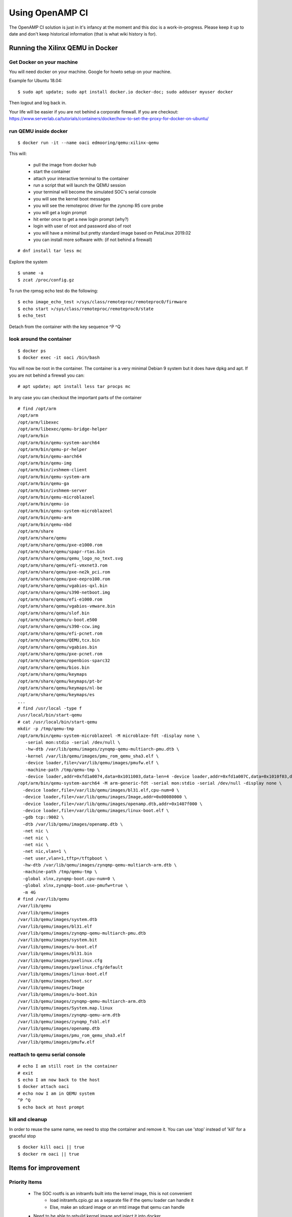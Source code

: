 ================
Using OpenAMP CI
================

The OpenAMP CI solution is just in it's infancy at the moment and this doc is a work-in-progress. Please keep it up to date and don't keep historical information (that is what wiki history is for).

Running the Xilinx QEMU in Docker
*********************************

Get Docker on your machine
--------------------------

You will need docker on your machine. Google for howto setup on your machine.

Example for Ubuntu 18.04:

::

   $ sudo apt update; sudo apt install docker.io docker-doc; sudo adduser myuser docker

Then logout and log back in.

Your life will be easier if you are not behind a corporate firewall. If you are checkout: https://www.serverlab.ca/tutorials/containers/docker/how-to-set-the-proxy-for-docker-on-ubuntu/

run QEMU inside docker
----------------------

::

   $ docker run -it --name oaci edmooring/qemu:xilinx-qemu

This will:

   - pull the image from docker hub
   - start the container
   - attach your interactive terminal to the container
   - run a script that will launch the QEMU session
   - your terminal will become the simulated SOC's serial console
   - you will see the kernel boot messages
   - you will see the remoteproc driver for the zyncmp R5 core probe
   - you will get a login prompt
   - hit enter once to get a new login prompt (why?)
   - login with user of root and password also of root
   - you will have a minimal but pretty standard image based on PetaLinux 2019.02
   - you can install more software with: (if not behind a firewall)

::

   # dnf install tar less mc

Explore the system

::

   $ uname -a
   $ zcat /proc/config.gz

To run the rpmsg echo test do the following:

::

   $ echo image_echo_test >/sys/class/remoteproc/remoteproc0/firmware
   $ echo start >/sys/class/remoteproc/remoteproc0/state
   $ echo_test

Detach from the container with the key sequence ^P ^Q

look around the container
-------------------------

::

   $ docker ps
   $ docker exec -it oaci /bin/bash

You will now be root in the container. The container is a very minimal Debian 9 system but it does have dpkg and apt. If you are not behind a firewall you can:

::

   # apt update; apt install less tar procps mc

In any case you can checkout the important parts of the container

::

   # find /opt/arm
   /opt/arm
   /opt/arm/libexec
   /opt/arm/libexec/qemu-bridge-helper
   /opt/arm/bin
   /opt/arm/bin/qemu-system-aarch64
   /opt/arm/bin/qemu-pr-helper
   /opt/arm/bin/qemu-aarch64
   /opt/arm/bin/qemu-img
   /opt/arm/bin/ivshmem-client
   /opt/arm/bin/qemu-system-arm
   /opt/arm/bin/qemu-ga
   /opt/arm/bin/ivshmem-server
   /opt/arm/bin/qemu-microblazeel
   /opt/arm/bin/qemu-io
   /opt/arm/bin/qemu-system-microblazeel
   /opt/arm/bin/qemu-arm
   /opt/arm/bin/qemu-nbd
   /opt/arm/share
   /opt/arm/share/qemu
   /opt/arm/share/qemu/pxe-e1000.rom
   /opt/arm/share/qemu/spapr-rtas.bin
   /opt/arm/share/qemu/qemu_logo_no_text.svg
   /opt/arm/share/qemu/efi-vmxnet3.rom
   /opt/arm/share/qemu/pxe-ne2k_pci.rom
   /opt/arm/share/qemu/pxe-eepro100.rom
   /opt/arm/share/qemu/vgabios-qxl.bin
   /opt/arm/share/qemu/s390-netboot.img
   /opt/arm/share/qemu/efi-e1000.rom
   /opt/arm/share/qemu/vgabios-vmware.bin
   /opt/arm/share/qemu/slof.bin
   /opt/arm/share/qemu/u-boot.e500
   /opt/arm/share/qemu/s390-ccw.img
   /opt/arm/share/qemu/efi-pcnet.rom
   /opt/arm/share/qemu/QEMU,tcx.bin
   /opt/arm/share/qemu/vgabios.bin
   /opt/arm/share/qemu/pxe-pcnet.rom
   /opt/arm/share/qemu/openbios-sparc32
   /opt/arm/share/qemu/bios.bin
   /opt/arm/share/qemu/keymaps
   /opt/arm/share/qemu/keymaps/pt-br
   /opt/arm/share/qemu/keymaps/nl-be
   /opt/arm/share/qemu/keymaps/es
   ...
   # find /usr/local -type f
   /usr/local/bin/start-qemu
   # cat /usr/local/bin/start-qemu
   mkdir -p /tmp/qemu-tmp
   /opt/arm/bin/qemu-system-microblazeel -M microblaze-fdt -display none \
      -serial mon:stdio -serial /dev/null \
      -hw-dtb /var/lib/qemu/images/zynqmp-qemu-multiarch-pmu.dtb \
      -kernel /var/lib/qemu/images/pmu_rom_qemu_sha3.elf \
      -device loader,file=/var/lib/qemu/images/pmufw.elf \
      -machine-path /tmp/qemu-tmp \
      -device loader,addr=0xfd1a0074,data=0x1011003,data-len=4 -device loader,addr=0xfd1a007C,data=0x1010f03,data-len=4 &
   /opt/arm/bin/qemu-system-aarch64 -M arm-generic-fdt -serial mon:stdio -serial /dev/null -display none \
     -device loader,file=/var/lib/qemu/images/bl31.elf,cpu-num=0 \
     -device loader,file=/var/lib/qemu/images/Image,addr=0x00080000 \
     -device loader,file=/var/lib/qemu/images/openamp.dtb,addr=0x1407f000 \
     -device loader,file=/var/lib/qemu/images/linux-boot.elf \
     -gdb tcp::9002 \
     -dtb /var/lib/qemu/images/openamp.dtb \
     -net nic \
     -net nic \
     -net nic \
     -net nic,vlan=1 \
     -net user,vlan=1,tftp=/tftpboot \
     -hw-dtb /var/lib/qemu/images/zynqmp-qemu-multiarch-arm.dtb \
     -machine-path /tmp/qemu-tmp \
     -global xlnx,zynqmp-boot.cpu-num=0 \
     -global xlnx,zynqmp-boot.use-pmufw=true \
     -m 4G
   # find /var/lib/qemu
   /var/lib/qemu
   /var/lib/qemu/images
   /var/lib/qemu/images/system.dtb
   /var/lib/qemu/images/bl31.elf
   /var/lib/qemu/images/zynqmp-qemu-multiarch-pmu.dtb
   /var/lib/qemu/images/system.bit
   /var/lib/qemu/images/u-boot.elf
   /var/lib/qemu/images/bl31.bin
   /var/lib/qemu/images/pxelinux.cfg
   /var/lib/qemu/images/pxelinux.cfg/default
   /var/lib/qemu/images/linux-boot.elf
   /var/lib/qemu/images/boot.scr
   /var/lib/qemu/images/Image
   /var/lib/qemu/images/u-boot.bin
   /var/lib/qemu/images/zynqmp-qemu-multiarch-arm.dtb
   /var/lib/qemu/images/System.map.linux
   /var/lib/qemu/images/zynqmp-qemu-arm.dtb
   /var/lib/qemu/images/zynqmp_fsbl.elf
   /var/lib/qemu/images/openamp.dtb
   /var/lib/qemu/images/pmu_rom_qemu_sha3.elf
   /var/lib/qemu/images/pmufw.elf

reattach to qemu serial console
-------------------------------

::

   # echo I am still root in the container
   # exit
   $ echo I am now back to the host
   $ docker attach oaci
   # echo now I am in QEMU system
   ^P ^Q
   $ echo back at host prompt

kill and cleanup
----------------

In order to reuse the same name, we need to stop the container and remove it. You can use 'stop' instead of 'kill' for a graceful stop

::

   $ docker kill oaci || true
   $ docker rm oaci || true

Items for improvement
*********************

Priority Items
--------------

   - The SOC rootfs is an initramfs built into the kernel image, this is not convenient
      * load initramfs.cpio.gz as a separate file if the qemu loader can handle it
      * Else, make an sdcard image or an mtd image that qemu can handle
   - Need to be able to rebuild kernel image and inject it into docker
      * Should be pretty easy, config and tag and gcc version are visible in running image
      * use -v option in docker command line to get files from host into container
      * in qemu start up, look for Image from host and use it if present
   - Need to be able to rebuild R5 images
      * need info on how to rebuild
      * inject & use as with kernel image above
   - Need test scripts
      * Look for test scripts from host, use some defaults if not
      * SOC rootfs should run test scripts at startup
   - Should publish the dockerfile that builds this docker image

Nice to have items
------------------

   - The SOC rootfs runs dropbear but use of user mode networking at QEMU level leaves it inaccessible
      * This makes it hard to get files into or out of the system
      * Use bridge networking in QEMU
      * Inside Docker, forward SOC port 22 to host port 2222 and expose
   - A corporate firewall makes it harder to use
      * Can we push or inherit proxy info from host -> container and container -> SOC rootfs
   - Can we use 2nd serial port direct from R5?
      * screen or tmux could show both serial ports at the same time
      * could be an option if we don't want it by default
   - Can we run both R5s?
      * would be good to run MCU to MCU use cases
   - Document how to rebuild other items
      * PMU firmware, AT-F bl1, linux-loader, sw dtbs
      * QEMU
         + install path should be /opt/xilinx right??


